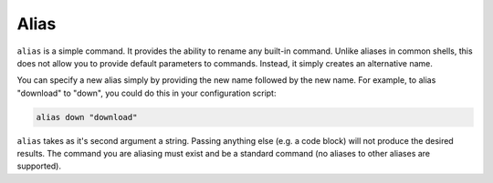 Alias
=====

``alias`` is a simple command. It provides the ability to rename any built-in command. Unlike aliases in common shells,
this does not allow you to provide default parameters to commands. Instead, it simply creates an alternative name.

You can specify a new alias simply by providing the new name followed by the new name. For example, to alias "download"
to "down", you could do this in your configuration script:

.. code-block:: bash

    alias down "download"

``alias`` takes as it's second argument a string. Passing anything else (e.g. a code block) will not produce the desired
results. The command you are aliasing must exist and be a standard command (no aliases to other aliases are supported).